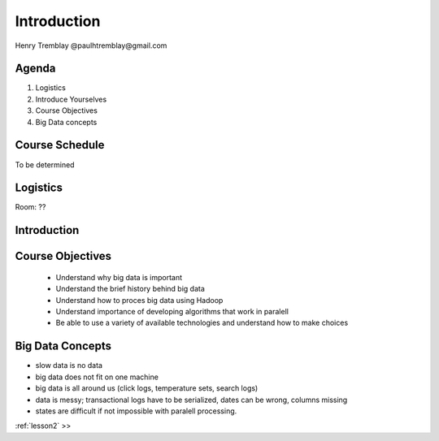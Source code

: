 ..  _day1:

=============
Introduction
=============

Henry Tremblay @paulhtremblay@gmail.com

Agenda
============

1. Logistics

2. Introduce Yourselves

3. Course Objectives

4. Big Data concepts


Course Schedule
===============

To be determined

.. put in course schedule here

Logistics
=========
Room: ??

Introduction
============

.. make this fun

Course Objectives
=================

   - Understand why big data is important
   - Understand the brief history behind big data
   - Understand how to proces big data using Hadoop
   - Understand importance of developing algorithms that work in paralell
   - Be able to use a variety of available technologies and understand how to make choices

Big Data Concepts
=================

- slow data is no data
- big data does not fit on one machine
- big data is all around us (click logs, temperature sets, search logs)
- data is messy; transactional logs have to be serialized, dates can be wrong, columns missing
- states are difficult if not impossible with paralell processing. 






:ref:`lesson2`  >>
